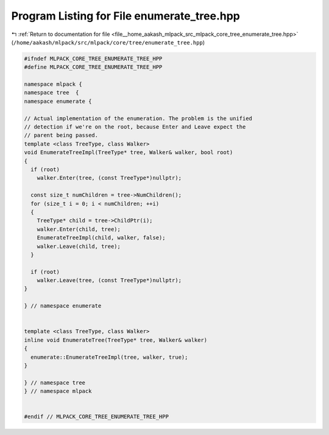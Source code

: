 
.. _program_listing_file__home_aakash_mlpack_src_mlpack_core_tree_enumerate_tree.hpp:

Program Listing for File enumerate_tree.hpp
===========================================

|exhale_lsh| :ref:`Return to documentation for file <file__home_aakash_mlpack_src_mlpack_core_tree_enumerate_tree.hpp>` (``/home/aakash/mlpack/src/mlpack/core/tree/enumerate_tree.hpp``)

.. |exhale_lsh| unicode:: U+021B0 .. UPWARDS ARROW WITH TIP LEFTWARDS

.. code-block:: cpp

   
   #ifndef MLPACK_CORE_TREE_ENUMERATE_TREE_HPP
   #define MLPACK_CORE_TREE_ENUMERATE_TREE_HPP
   
   namespace mlpack {
   namespace tree  {
   namespace enumerate {
   
   // Actual implementation of the enumeration. The problem is the unified
   // detection if we're on the root, because Enter and Leave expect the
   // parent being passed.
   template <class TreeType, class Walker>
   void EnumerateTreeImpl(TreeType* tree, Walker& walker, bool root)
   {
     if (root)
       walker.Enter(tree, (const TreeType*)nullptr);
   
     const size_t numChildren = tree->NumChildren();
     for (size_t i = 0; i < numChildren; ++i)
     {
       TreeType* child = tree->ChildPtr(i);
       walker.Enter(child, tree);
       EnumerateTreeImpl(child, walker, false);
       walker.Leave(child, tree);
     }
   
     if (root)
       walker.Leave(tree, (const TreeType*)nullptr);
   }
   
   } // namespace enumerate
   
   
   template <class TreeType, class Walker>
   inline void EnumerateTree(TreeType* tree, Walker& walker)
   {
     enumerate::EnumerateTreeImpl(tree, walker, true);
   }
   
   } // namespace tree
   } // namespace mlpack
   
   
   #endif // MLPACK_CORE_TREE_ENUMERATE_TREE_HPP
